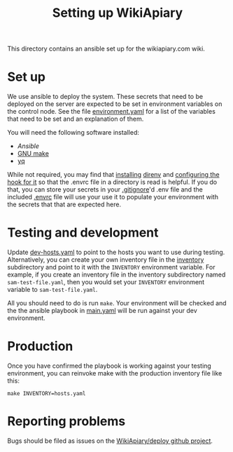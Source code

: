 #+TITLE: Setting up WikiApiary

This directory contains an ansible set up for the wikiapiary.com wiki.

* Set up

We use ansible to deploy the system. These secrets that need to be deployed on the server are expected to be set in environment variables on the control node.  See the file [[file:var/environment.yaml][environment.yaml]] for a list of the variables that need to be set and an explanation of them.

You will need the following software installed:
- [[Ansible][Ansible]]
- [[https://www.gnu.org/software/make/][GNU make]]
- [[https://mikefarah.gitbook.io/yq/][yq]]

While not required, you may find that [[https://direnv.net/docs/installation.html][installing]] [[https://direnv.net/][direnv]] and [[https://direnv.net/docs/hook.html][configuring the hook for it]] so that the .envrc file in a directory is read is helpful. If you do that, you can store your secrets in your [[file:.gitignore][.gitignore]]'d .env file and the included [[file:.envrc][.envrc]] file will use your use it to populate your environment with the secrets that that are expected here.

* Testing and development

Update [[file:dev-hosts.yaml][dev-hosts.yaml]] to point to the hosts you want to use during testing.  Alternatively, you can create your own inventory file in the [[file:inventory/][inventory]] subdirectory and point to it with the =INVENTORY= environment variable.  For example, if you create an inventory file in the inventory subdirectory named =sam-test-file.yaml=, then you would set your =INVENTORY= environment variable to =sam-test-file.yaml=.

All you should need to do is run =make=. Your environment will be checked and the the ansible playbook in [[file:main.yaml][main.yaml]] will be run against your dev environment.

* Production

Once you have confirmed the playbook is working against your testing environment, you can reinvoke make with the production inventory file like this:
#+begin_src shell
make INVENTORY=hosts.yaml
#+end_src

* Reporting problems

Bugs should be filed as issues on the [[https://github.com/WikiApiary/deploy/issues][WikiApiary/deploy github project]].
